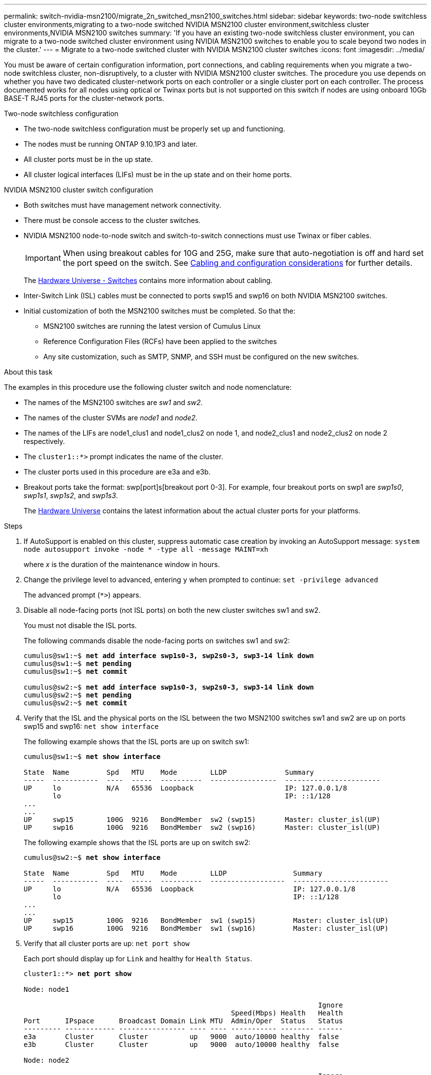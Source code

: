 ---
permalink: switch-nvidia-msn2100/migrate_2n_switched_msn2100_switches.html
sidebar: sidebar
keywords: two-node switchless cluster environments,migrating to a two-node switched NVIDIA MSN2100 cluster environment,switchless cluster environments,NVIDIA MSN2100 switches
summary: 'If you have an existing two-node switchless cluster environment, you can migrate to a two-node switched cluster environment using NVIDIA MSN2100 switches to enable you to scale beyond two nodes in the cluster.'
---
= Migrate to a two-node switched cluster with NVIDIA MSN2100 cluster switches
:icons: font
:imagesdir: ../media/

[.lead]
You must be aware of certain configuration information, port connections, and cabling requirements when you migrate a two-node switchless cluster, non-disruptively, to a cluster with NVIDIA MSN2100 cluster switches. The procedure you use depends on whether you have two dedicated cluster-network ports on each controller or a single cluster port on each controller. The process documented works for all nodes using optical or Twinax ports but is not supported on this switch if nodes are using onboard 10Gb BASE-T RJ45 ports for the cluster-network ports.

.Two-node switchless configuration

* The two-node switchless configuration must be properly set up and functioning.
* The nodes must be running ONTAP 9.10.1P3 and later.
* All cluster ports must be in the up state.
* All cluster logical interfaces (LIFs) must be in the up state and on their home ports.

.NVIDIA MSN2100 cluster switch configuration

* Both switches must have management network connectivity.
* There must be console access to the cluster switches.
* NVIDIA MSN2100 node-to-node switch and switch-to-switch connections must use Twinax or fiber cables.
+
IMPORTANT: When using breakout cables for 10G and 25G, make sure that auto-negotiation is off and hard set the port speed on the switch. See https://docs.netapp.com/us-en/ontap-systems-switches/switch-nvidia-msn2100/install_cabling_config_considerations_msn2100.html[Cabling and configuration considerations] for further details.
+
The https://hwu.netapp.com/SWITCH/INDEX[Hardware Universe - Switches^] contains more information about cabling.

* Inter-Switch Link (ISL) cables must be connected to ports swp15 and swp16 on both NVIDIA MSN2100 switches.
* Initial customization of both the MSN2100 switches must be completed. So that the:
** MSN2100 switches are running the latest version of Cumulus Linux
** Reference Configuration Files (RCFs) have been applied to the switches
** Any site customization, such as SMTP, SNMP, and SSH must be configured on the new switches.

.About this task
The examples in this procedure use the following cluster switch and node nomenclature:

* The names of the MSN2100 switches are _sw1_ and _sw2_.
* The names of the cluster SVMs are _node1_ and _node2_.
* The names of the LIFs are node1_clus1 and node1_clus2 on node 1, and node2_clus1 and node2_clus2 on node 2 respectively.
* The `cluster1::*>` prompt indicates the name of the cluster.
* The cluster ports used in this procedure are e3a and e3b.
* Breakout ports take the format: swp[port]s[breakout port 0-3]. For example, four breakout ports on swp1 are _swp1s0_, _swp1s1_, _swp1s2_, and _swp1s3_.
+

The https://hwu.netapp.com[Hardware Universe^] contains the latest information about the actual cluster ports for your platforms.

.Steps
. If AutoSupport is enabled on this cluster, suppress automatic case creation by invoking an AutoSupport message: `system node autosupport invoke -node * -type all -message MAINT=xh`
+
where _x_ is the duration of the maintenance window in hours.

. Change the privilege level to advanced, entering `y` when prompted to continue: `set -privilege advanced`
+
The advanced prompt (`*>`) appears.

. Disable all node-facing ports (not ISL ports) on both the new cluster switches sw1 and sw2.
+
You must not disable the ISL ports.
+
The following commands disable the node-facing ports  on switches sw1 and sw2:
+
[subs=+quotes]
----
cumulus@sw1:~$ *net add interface swp1s0-3, swp2s0-3, swp3-14 link down*
cumulus@sw1:~$ *net pending*
cumulus@sw1:~$ *net commit*

cumulus@sw2:~$ *net add interface swp1s0-3, swp2s0-3, swp3-14 link down*
cumulus@sw2:~$ *net pending*
cumulus@sw2:~$ *net commit*
----

. Verify that the ISL and the physical ports on the ISL between the two MSN2100 switches sw1 and sw2 are up on ports swp15 and swp16: `net show interface`
+
The following example shows that the ISL ports are up on switch sw1:
+
[subs=+quotes]
----
cumulus@sw1:~$ *net show interface*

State  Name         Spd   MTU    Mode        LLDP              Summary
-----  -----------  ----  -----  ----------  ----------------  -----------------------
UP     lo           N/A   65536  Loopback                      IP: 127.0.0.1/8
       lo                                                      IP: ::1/128
...
...
UP     swp15        100G  9216   BondMember  sw2 (swp15)       Master: cluster_isl(UP)
UP     swp16        100G  9216   BondMember  sw2 (swp16)       Master: cluster_isl(UP)
----
+
The following example shows that the ISL ports are up on switch sw2:
+
[subs=+quotes]
----
cumulus@sw2:~$ *net show interface*

State  Name         Spd   MTU    Mode        LLDP                Summary
-----  -----------  ----  -----  ----------  ------------------  -----------------------
UP     lo           N/A   65536  Loopback                        IP: 127.0.0.1/8
       lo                                                        IP: ::1/128
...
...
UP     swp15        100G  9216   BondMember  sw1 (swp15)         Master: cluster_isl(UP)
UP     swp16        100G  9216   BondMember  sw1 (swp16)         Master: cluster_isl(UP)
----

. Verify that all cluster ports are up: `net port show`
+
Each port should display up for `Link` and healthy for `Health Status`.
+
[subs=+quotes]
----
cluster1::*> *net port show*

Node: node1

                                                                       Ignore
                                                  Speed(Mbps) Health   Health
Port      IPspace      Broadcast Domain Link MTU  Admin/Oper  Status   Status
--------- ------------ ---------------- ---- ---- ----------- -------- ------
e3a       Cluster      Cluster          up   9000  auto/10000 healthy  false
e3b       Cluster      Cluster          up   9000  auto/10000 healthy  false

Node: node2

                                                                       Ignore
                                                  Speed(Mbps) Health   Health
Port      IPspace      Broadcast Domain Link MTU  Admin/Oper  Status   Status
--------- ------------ ---------------- ---- ---- ----------- -------- ------
e3a       Cluster      Cluster          up   9000  auto/10000 healthy  false
e3b       Cluster      Cluster          up   9000  auto/10000 healthy  false

4 entries were displayed.
----

. Verify that all cluster LIFs are up and operational: `net interface show`
+
Each cluster LIF should display true for `Is Home` and have a `Status Admin/Oper` of up/up
+
[subs=+quotes]
----
cluster1::*> *net interface show -vserver Cluster*

            Logical    Status     Network            Current       Current Is
Vserver     Interface  Admin/Oper Address/Mask       Node          Port    Home
----------- ---------- ---------- ------------------ ------------- ------- -----
Cluster
            node1_clus1  up/up    169.254.209.69/16  node1         e3a     true
            node1_clus2  up/up    169.254.49.125/16  node1         e3b     true
            node2_clus1  up/up    169.254.47.194/16  node2         e3a     true
            node2_clus2  up/up    169.254.19.183/16  node2         e3b     true
4 entries were displayed.
----

. Disable auto-revert on the cluster LIFs: `net interface modify -vserver Cluster -lif * -auto-revert false`
+
[subs=+quotes]
----
cluster1::*> *net interface modify -vserver Cluster -lif * -auto-revert false

          Logical
Vserver   Interface     Auto-revert
--------- ------------- ------------
Cluster
          node1_clus1   false
          node1_clus2   false
          node2_clus1   false
          node2_clus2   false

4 entries were displayed.
----

. Disconnect the cable from cluster port e3a on node1, and then connect e3a to port 1 on cluster switch sw1, using the appropriate cabling supported by the MSN2100 switches.
+
The https://hwu.netapp.com/SWITCH/INDEX[Hardware Universe - Switches^] contains more information about cabling.

. Disconnect the cable from cluster port e3a on node2, and then connect e3a to port 2 on cluster switch sw1, using the appropriate cabling supported by the MSN2100 switches.
. Enable all node-facing ports on cluster switch sw1.
+
The following command enables all node-facing ports on switch sw1:
+
[subs=+quotes]
----
cumulus@sw1:~$ *net del interface  swp1s0-3, swp2s0-3, swp3-14 link down*
cumulus@sw1:~$ *net pending*
cumulus@sw1:~$ *net commit*
----

. Verify that all cluster ports are up: `network port show -ipspace Cluster`
+
The following example shows that all of the cluster ports are up on node1 and node2:
+
[subs=+quotes]
----
cluster1::*> *network port show -ipspace Cluster*

Node: node1
                                                                       Ignore
                                                  Speed(Mbps) Health   Health
Port      IPspace      Broadcast Domain Link MTU  Admin/Oper  Status   Status
--------- ------------ ---------------- ---- ---- ----------- -------- ------
e3a       Cluster      Cluster          up   9000  auto/10000 healthy  false
e3b       Cluster      Cluster          up   9000  auto/10000 healthy  false

Node: node2
                                                                       Ignore
                                                  Speed(Mbps) Health   Health
Port      IPspace      Broadcast Domain Link MTU  Admin/Oper  Status   Status
--------- ------------ ---------------- ---- ---- ----------- -------- ------
e3a       Cluster      Cluster          up   9000  auto/10000 healthy  false
e3b       Cluster      Cluster          up   9000  auto/10000 healthy  false

4 entries were displayed.
----

. Verify that all ports are up on sw1: `net show interface all`
+
[subs=+quotes]
----
cumulus@sw1:~$ *net show interface all*

State  Name      Spd   MTU    Mode       LLDP              Summary
-----  --------- ----  -----  ---------- ----------------- --------
UP     lo        N/A   65536  Loopback                     IP: 127.0.0.1/8
UP     swp1s0    N/A   9216   Trunk/L2                     Master: bridge(UP)
UP     swp1s1    N/A   9216   Trunk/L2                     Master: bridge(UP)
UP     swp1s2    N/A   9216   Trunk/L2                     Master: bridge(UP)
UP     swp1s3    N/A   9216   Trunk/L2                     Master: bridge(UP)
UP     swp2s0    N/A   9216   Trunk/L2                     Master: bridge(UP)
UP     swp2s1    N/A   9216   Trunk/L2                     Master: bridge(UP)
UP     swp2s2    N/A   9216   Trunk/L2                     Master: bridge(UP)
UP     swp2s3    N/A   9216   Trunk/L2                     Master: bridge(UP)
UP     swp3      100G  9216   Trunk/L2                     Master: bridge(UP)
UP     swp4      100G  9216   Trunk/L2                     Master: bridge(UP)
UP     swp5      N/A   9216   Trunk/L2                     Master: bridge(UP)
UP     swp6      N/A   9216   Trunk/L2                     Master: bridge(UP)
UP     swp7      N/A   9216   Trunk/L2                     Master: bridge(UP)
UP     swp8      N/A   9216   Trunk/L2                     Master: bridge(UP)
UP     swp9      N/A   9216   Trunk/L2                     Master: bridge(UP)
UP     swp10     N/A   9216   Trunk/L2                     Master: bridge(UP)
UP     swp11     N/A   9216   Trunk/L2                     Master: bridge(UP)
UP     swp12     N/A   9216   Trunk/L2                     Master: bridge(UP)
UP     swp13     N/A   9216   Trunk/L2                     Master: bridge(UP)
UP     swp14     N/A   9216   Trunk/L2                     Master: bridge(UP)
UP     swp15     N/A   9216   BondMember       (swp15) Master: bond_15_16(UP)
UP     swp16     N/A   9216   BondMember       (swp16) Master: bond_15_16(UP)
...
...
----
. Display information about the status of the nodes in the cluster: `cluster show`
+
The following example displays information about the health and eligibility of the nodes in the cluster:
+
[subs=+quotes]
----
cluster1::*> *cluster show*

Node                 Health  Eligibility   Epsilon
-------------------- ------- ------------  ------------
node1                true    true          false
node2                true    true          false

2 entries were displayed.
----

. Disconnect the cable from cluster port e3b on node1, and then connect e3b to port 1 on cluster switch sw2, using the appropriate cabling supported by the MSN2100 switches.
. Disconnect the cable from cluster port e3b on node2, and then connect e3b to port 2 on cluster switch sw2, using the appropriate cabling supported by the MSN2100 switches.
. Enable all node-facing ports on cluster switch sw2.
+
The following commands enable the node-facing ports on switch sw2:
+
[subs=+quotes]
----
cumulus@sw1:~$ *net del interface swp1s0-3, swp2s0-3, swp3-14 link down*
cumulus@sw1:~$ *net pending*
cumulus@sw1:~$ *net commit*
----

. Verify that all cluster ports are up: `network port show -ipspace Cluster`
+
The following example shows that all of the cluster ports are up on node1 and node2:
+
[subs=+quotes]
----
cluster1::*> *network port show -ipspace Cluster*

Node: node1
                                                                       Ignore
                                                  Speed(Mbps) Health   Health
Port      IPspace      Broadcast Domain Link MTU  Admin/Oper  Status   Status
--------- ------------ ---------------- ---- ---- ----------- -------- ------
e3a       Cluster      Cluster          up   9000  auto/10000 healthy  false
e3b       Cluster      Cluster          up   9000  auto/10000 healthy  false

Node: node2
                                                                       Ignore
                                                  Speed(Mbps) Health   Health
Port      IPspace      Broadcast Domain Link MTU  Admin/Oper  Status   Status
--------- ------------ ---------------- ---- ---- ----------- -------- ------
e3a       Cluster      Cluster          up   9000  auto/10000 healthy  false
e3b       Cluster      Cluster          up   9000  auto/10000 healthy  false

4 entries were displayed.
----

. Verify that all ports are up on sw2: `net show interface all`
+
[subs=+quotes]
----
cumulus@sw1:~$ *net show interface all*

State  Name      Spd   MTU    Mode       LLDP              Summary
-----  --------- ----  -----  ---------- ----------------- --------
UP     lo        N/A   65536  Loopback                     IP: 127.0.0.1/8
UP     swp1s0    N/A   9216   Trunk/L2                     Master: bridge(UP)
UP     swp1s1    N/A   9216   Trunk/L2                     Master: bridge(UP)
UP     swp1s2    N/A   9216   Trunk/L2                     Master: bridge(UP)
UP     swp1s3    N/A   9216   Trunk/L2                     Master: bridge(UP)
UP     swp2s0    N/A   9216   Trunk/L2                     Master: bridge(UP)
UP     swp2s1    N/A   9216   Trunk/L2                     Master: bridge(UP)
UP     swp2s2    N/A   9216   Trunk/L2                     Master: bridge(UP)
UP     swp2s3    N/A   9216   Trunk/L2                     Master: bridge(UP)
UP     swp3      100G  9216   Trunk/L2                     Master: bridge(UP)
UP     swp4      100G  9216   Trunk/L2                     Master: bridge(UP)
UP     swp5      N/A   9216   Trunk/L2                     Master: bridge(UP)
UP     swp6      N/A   9216   Trunk/L2                     Master: bridge(UP)
UP     swp7      N/A   9216   Trunk/L2                     Master: bridge(UP)
UP     swp8      N/A   9216   Trunk/L2                     Master: bridge(UP)
UP     swp9      N/A   9216   Trunk/L2                     Master: bridge(UP)
UP     swp10     N/A   9216   Trunk/L2                     Master: bridge(UP)
UP     swp11     N/A   9216   Trunk/L2                     Master: bridge(UP)
UP     swp12     N/A   9216   Trunk/L2                     Master: bridge(UP)
UP     swp13     N/A   9216   Trunk/L2                     Master: bridge(UP)
UP     swp14     N/A   9216   Trunk/L2                     Master: bridge(UP)
UP     swp15     N/A   9216   BondMember       (swp15) Master: bond_15_16(UP)
UP     swp16     N/A   9216   BondMember       (swp16) Master: bond_15_16(UP)
...
...
----

. Enable auto-revert on all cluster LIFs: `net interface modify -vserver Cluster -lif * -auto-revert true`
+
[subs=+quotes]
----
cluster1::*> *net interface modify -vserver Cluster -lif * -auto-revert true*

          Logical
Vserver   Interface     Auto-revert
--------- ------------- ------------
Cluster
          node1_clus1   true
          node1_clus2   true
          node2_clus1   true
          node2_clus2   true

4 entries were displayed.
----

. Verify that all interfaces display true for `Is Home`: `net interface show -vserver Cluster`
+
NOTE: This might take a minute to complete.
+
The following example shows that all LIFs are up on node1 and node2 and that `Is Home` results are true:
+

[subs=+quotes]
----
cluster1::*> *net interface show -vserver Cluster*

          Logical      Status     Network            Current    Current Is
Vserver   Interface    Admin/Oper Address/Mask       Node       Port    Home
--------- ------------ ---------- ------------------ ---------- ------- ----
Cluster
          node1_clus1  up/up      169.254.209.69/16  node1      e3a     true
          node1_clus2  up/up      169.254.49.125/16  node1      e3b     true
          node2_clus1  up/up      169.254.47.194/16  node2      e3a     true
          node2_clus2  up/up      169.254.19.183/16  node2      e3b     true

4 entries were displayed.
----

. Verify that both nodes each have one connection to each switch: `net show lldp`
+
The following example shows the appropriate results for both switches:
+
[subs=+quotes]
----
cumulus@sw1:~$ *net show lldp*

LocalPort  Speed  Mode        RemoteHost         RemotePort
---------  -----  ----------  -----------------  -----------
swp3       100G   Trunk/L2    sw2                e3a
swp4       100G   Trunk/L2    sw2                e3b
swp15      100G   BondMember  sw2                swp15
swp16      100G   BondMember  sw2                swp16

cumulus@sw2:~$ *net show lldp*

LocalPort  Speed  Mode        RemoteHost         RemotePort
---------  -----  ----------  -----------------  -----------
swp3       100G   Trunk/L2    sw1                e3a
swp4       100G   Trunk/L2    sw1                e3b
swp15      100G   BondMember  sw1                swp15
swp16      100G   BondMember  sw1                swp16
----

. Display information about the discovered network devices in your cluster: `net device-discovery show -protocol lldp`
+
[subs=+quotes]
----
cluster1::*> *network device-discovery show -protocol lldp*
Node/       Local  Discovered
Protocol    Port   Device (LLDP: ChassisID)  Interface     Platform
----------- ------ ------------------------- ------------  ----------------
node1      /lldp
            e3a    sw1                       swp3          MSN2100
            e3b    sw2                       swp3          MSN2100
node2      /lldp
            e3a    sw1                       swp4          MSN2100
            e3b    sw2                       swp4          MSN2100

4 entries were displayed.
----

. Verify that the settings are disabled: `network options switchless-cluster show`
+
The false output in the following example shows that the configuration settings are disabled:
+

[subs=+quotes]
----
cluster1::*> *network options switchless-cluster show*
Enable Switchless Cluster: *false*
----

. Verify the status of the node members in the cluster: `cluster show`
+
The following example shows information about the health and eligibility of the nodes in the cluster:
+
[subs=+quotes]
----
cluster1::*> *cluster show*

Node                 Health  Eligibility   Epsilon
-------------------- ------- ------------  --------
node1                true    true          false
node2                true    true          false
----

. Ensure that the cluster network has full connectivity: `cluster ping-cluster -node node-name`
+
[subs=+quotes]
----
cluster1::*> *cluster ping-cluster -node node1*
Host is node1
Getting addresses from network interface table...
Cluster node1_clus1 169.254.209.69 node1 e3a
Cluster node1_clus2 169.254.49.125 node1 e3b
Cluster node2_clus1 169.254.47.194 node2 e3a
Cluster node2_clus2 169.254.19.183 node2 e3b
Local = 169.254.47.194 169.254.19.183
Remote = 169.254.209.69 169.254.49.125
Cluster Vserver Id = 4294967293
Ping status:

Basic connectivity succeeds on 4 path(s)
Basic connectivity fails on 0 path(s)

Detected 9000 byte MTU on 4 path(s):
Local 169.254.47.194 to Remote 169.254.209.69
Local 169.254.47.194 to Remote 169.254.49.125
Local 169.254.19.183 to Remote 169.254.209.69
Local 169.254.19.183 to Remote 169.254.49.125
Larger than PMTU communication succeeds on 4 path(s)
RPC status:
2 paths up, 0 paths down (tcp check)
2 paths up, 0 paths down (udp check)
----

. Enable the Ethernet switch health monitor log collection feature for collecting switch-related log files, using the commands: `system switch ethernet log setup-password` and `system switch ethernet log enable-collection`
+
Enter: `system switch ethernet log setup-password`
+
[subs=+quotes]
----
cluster1::*> *system switch ethernet log setup-password*
Enter the switch name: <return>
The switch name entered is not recognized.
Choose from the following list:
sw1
sw2

cluster1::*> system switch ethernet log setup-password

Enter the switch name: *sw1*
RSA key fingerprint is e5:8b:c6:dc:e2:18:18:09:36:63:d9:63:dd:03:d9:cc
Do you want to continue? {y|n}::[n] *y*

Enter the password: <enter switch password>
Enter the password again: <enter switch password>

cluster1::*> *system switch ethernet log setup-password*

Enter the switch name: *sw2*
RSA key fingerprint is 57:49:86:a1:b9:80:6a:61:9a:86:8e:3c:e3:b7:1f:b1
Do you want to continue? {y|n}:: [n] *y*

Enter the password: <enter switch password>
Enter the password again: <enter switch password>
----
+
Followed by: `system switch ethernet log enable-collection`
+
[subs=+quotes]
----
cluster1::*> *system switch ethernet log enable-collection*

Do you want to enable cluster log collection for all nodes in the cluster?
{y|n}: [n] *y*

Enabling cluster switch log collection.

cluster1::*>
----
+
NOTE: If any of these commands return an error, contact NetApp support.

. Change the privilege level back to admin: `set -privilege admin`

. If you suppressed automatic case creation, reenable it by invoking an AutoSupport message: `system node autosupport invoke -node * -type all -message MAINT=END`
